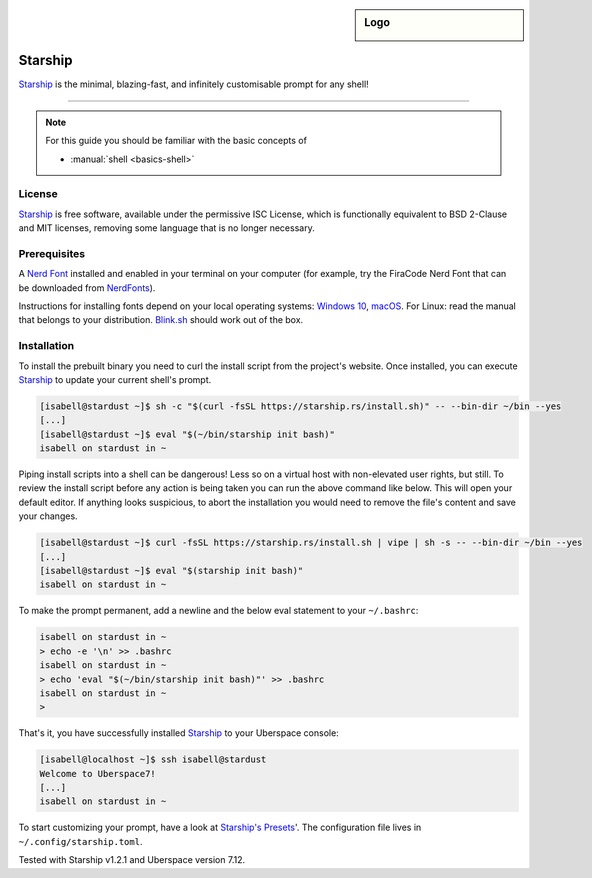 .. highlight:: console

.. author:: Michi <https://github.com/michi-zuri>
.. author:: Mike <https://github.com/fooforge>

.. tag:: console
.. tag:: lang-rust

.. sidebar:: Logo

  .. image:: _static/images/starship.svg
      :align: center

########
Starship
########

.. tag_list::

Starship_ is the minimal, blazing-fast, and infinitely customisable prompt for
any shell!


----

.. image:: _static/images/starship.png

.. note:: For this guide you should be familiar with the basic concepts of

  * :manual:`shell <basics-shell>`

License
=======

Starship_ is free software, available under the permissive ISC License, which
is functionally equivalent to BSD 2-Clause and MIT licenses,
removing some language that is no longer necessary.

Prerequisites
=============

A `Nerd Font`_ installed and enabled in your terminal on your computer (for example, try the
FiraCode Nerd Font that can be downloaded from NerdFonts_).

Instructions for installing fonts depend on your local operating systems: `Windows 10`_,
macOS_. For Linux: read the manual that belongs to your distribution. Blink.sh_ should
work out of the box.

Installation
============

To install the prebuilt binary you need to curl the install script from the project's
website. Once installed, you can execute Starship_ to update your current shell's prompt.

.. code-block:: console

 [isabell@stardust ~]$ sh -c "$(curl -fsSL https://starship.rs/install.sh)" -- --bin-dir ~/bin --yes
 [...]
 [isabell@stardust ~]$ eval "$(~/bin/starship init bash)"
 isabell on stardust in ~

Piping install scripts into a shell can be dangerous! Less so on a virtual host with
non-elevated user rights, but still. To review the install script before any action is being taken
you can run the above command like below. This will open your default editor. If anything looks
suspicious, to abort the installation you would need to remove the file's content and save your changes.

.. code-block:: console

 [isabell@stardust ~]$ curl -fsSL https://starship.rs/install.sh | vipe | sh -s -- --bin-dir ~/bin --yes
 [...]
 [isabell@stardust ~]$ eval "$(starship init bash)"
 isabell on stardust in ~

To make the prompt permanent, add a newline and the below eval statement to your ``~/.bashrc``:

.. code-block:: console

 isabell on stardust in ~
 > echo -e '\n' >> .bashrc
 isabell on stardust in ~
 > echo 'eval "$(~/bin/starship init bash)"' >> .bashrc
 isabell on stardust in ~
 >

That's it, you have successfully installed Starship_ to your Uberspace console:

.. code-block:: console

 [isabell@localhost ~]$ ssh isabell@stardust
 Welcome to Uberspace7!
 [...]
 isabell on stardust in ~

To start customizing your prompt, have a look at `Starship's Presets`_'. The configuration file lives
in ``~/.config/starship.toml``.

.. _Starship: https://starship.rs/
.. _`Starship's Presets`: https://starship.rs/presets/#presets
.. _`Nerd Font`: https://www.nerdfonts.com/
.. _NerdFonts: https://www.nerdfonts.com/font-downloads
.. _`Windows 10`: https://support.microsoft.com/en-us/help/314960/how-to-install-or-remove-a-font-in-windows
.. _macOS: https://support.apple.com/en-us/HT201749
.. _blink.sh: https://blink.sh/

Tested with Starship v1.2.1 and Uberspace version 7.12.

.. author_list::
